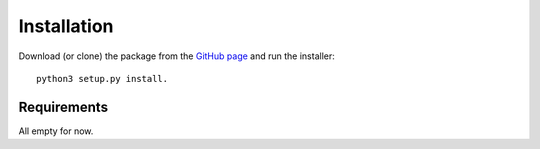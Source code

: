 .. _installation:

************
Installation
************

Download (or clone) the package from the `GitHub page <https://github.com/Hoeijmakers/tayph>`_ and
run the installer::

    python3 setup.py install.

Requirements
============

All empty for now.
